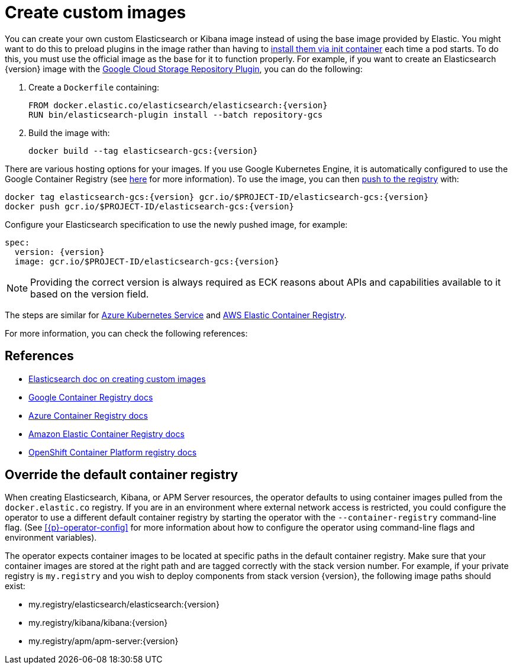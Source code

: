 :page_id: custom-images
ifdef::env-github[]
****
link:https://www.elastic.co/guide/en/cloud-on-k8s/master/k8s-{page_id}.html[View this document on the Elastic website]
****
endif::[]
[id="{p}-{page_id}"]
= Create custom images

You can create your own custom Elasticsearch or Kibana image instead of using the base image provided by Elastic. You might want to do this to preload plugins in the image rather than having to link:k8s-init-containers-plugin-downloads.html[install them via init container] each time a pod starts. To do this, you must use the official image as the base for it to function properly. For example, if you want to create an Elasticsearch {version} image with the https://www.elastic.co/guide/en/elasticsearch/plugins/master/repository-gcs.html[Google Cloud Storage Repository Plugin], you can do the following:

. Create a `Dockerfile` containing:
+
[subs="attributes"]
----
FROM docker.elastic.co/elasticsearch/elasticsearch:{version}
RUN bin/elasticsearch-plugin install --batch repository-gcs
----

. Build the image with:
+
[subs="attributes"]
----
docker build --tag elasticsearch-gcs:{version}
----

There are various hosting options for your images. If you use Google Kubernetes Engine, it is automatically configured to use the Google Container Registry (see https://cloud.google.com/container-registry/docs/using-with-google-cloud-platform#google-kubernetes-engine[here] for more information). To use the image, you can then https://cloud.google.com/container-registry/docs/pushing-and-pulling#pushing_an_image_to_a_registry[push to the registry] with:

[subs="attributes"]
----
docker tag elasticsearch-gcs:{version} gcr.io/$PROJECT-ID/elasticsearch-gcs:{version}
docker push gcr.io/$PROJECT-ID/elasticsearch-gcs:{version}
----


Configure your Elasticsearch specification to use the newly pushed image, for example:

[source,yaml,subs="attributes"]
----
spec:
  version: {version}
  image: gcr.io/$PROJECT-ID/elasticsearch-gcs:{version}
----

NOTE: Providing the correct version is always required as ECK reasons about APIs and capabilities available to it based on the version field.

The steps are similar for https://docs.microsoft.com/en-us/azure/aks/tutorial-kubernetes-prepare-acr[Azure Kubernetes Service] and https://docs.aws.amazon.com/AmazonECR/latest/userguide/docker-basics.html#use-ecr[AWS Elastic Container Registry].

For more information, you can check the following references:

[id="{p}-references"]
== References

- https://www.elastic.co/guide/en/elasticsearch/reference/current/docker.html#_c_customized_image[Elasticsearch doc on creating custom images]
- https://cloud.google.com/container-registry/docs/how-to[Google Container Registry docs]
- https://docs.microsoft.com/en-us/azure/container-registry/[Azure Container Registry docs]
- https://docs.aws.amazon.com/AmazonECR/latest/userguide/what-is-ecr.html[Amazon Elastic Container Registry docs]
- https://docs.openshift.com/container-platform/4.1/registry/architecture-component-imageregistry.html[OpenShift Container Platform registry docs]


[id="{p}-container-registry-override"]
== Override the default container registry

When creating Elasticsearch, Kibana, or APM Server resources, the operator defaults to using container images pulled from the `docker.elastic.co` registry. If you are in an environment where external network access is restricted, you could configure the operator to use a different default container registry by starting the operator with the `--container-registry` command-line flag. (See <<{p}-operator-config>> for more information about how to configure the operator using command-line flags and environment variables).

The operator expects container images to be located at specific paths in the default container registry. Make sure that your container images are stored at the right path and are tagged correctly with the stack version number. For example, if your private registry is `my.registry` and you wish to deploy components from stack version {version}, the following image paths should exist:


* +my.registry/elasticsearch/elasticsearch:{version}+
* +my.registry/kibana/kibana:{version}+
* +my.registry/apm/apm-server:{version}+
